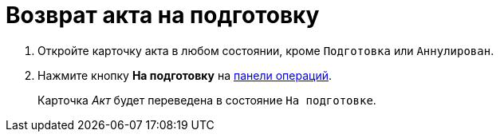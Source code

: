 = Возврат акта на подготовку

. Откройте карточку акта в любом состоянии, кроме `Подготовка` или `Аннулирован`.
. Нажмите кнопку *На подготовку* на xref:cards-terms.adoc#cards-operations[панели операций].
+
****
Карточка _Акт_ будет переведена в состояние `На подготовке`.
****
